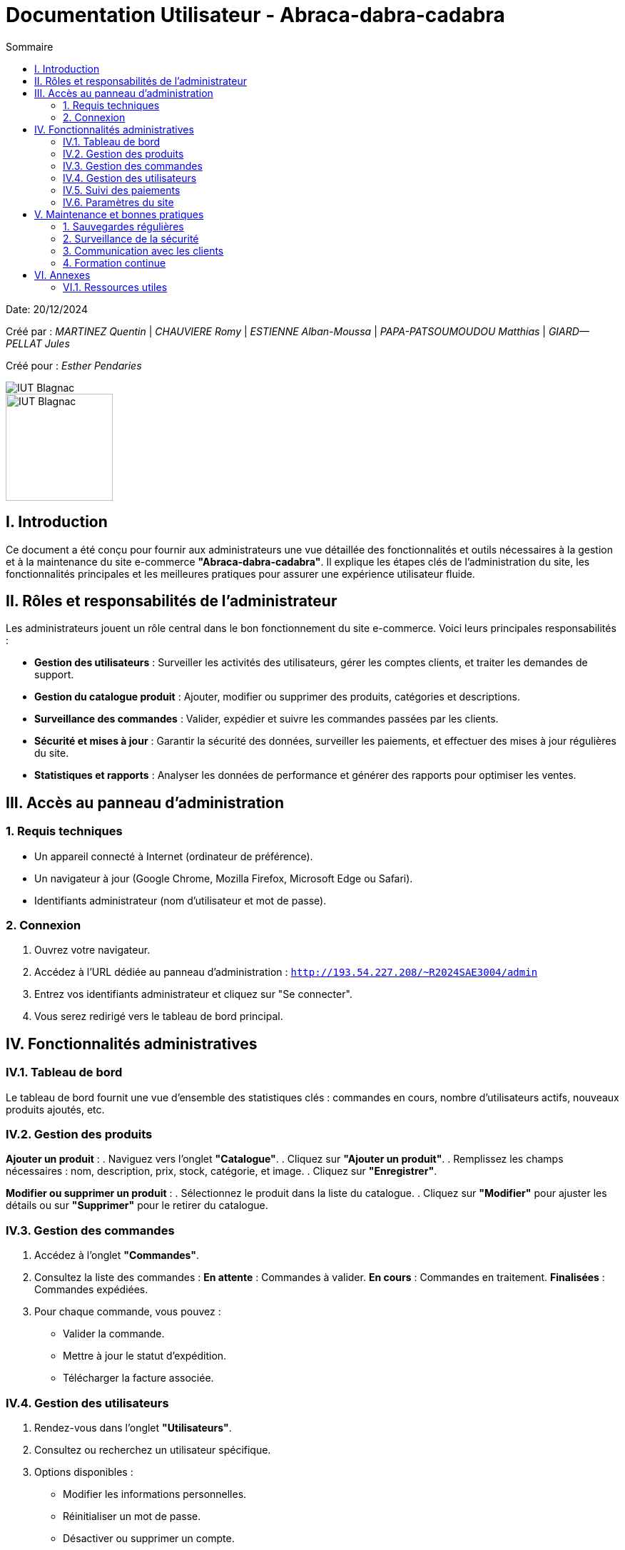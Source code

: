 = Documentation Utilisateur - Abraca-dabra-cadabra  
:toc:  
:toc-title: Sommaire  

:Entreprise: Abraca-dabra-cadabra  
:Equipe:  

Date: 20/12/2024  

Créé par : _MARTINEZ Quentin_ | _CHAUVIERE Romy_ | _ESTIENNE Alban-Moussa_ | _PAPA-PATSOUMOUDOU Matthias_ | _GIARD--PELLAT Jules_  

Créé pour : _Esther Pendaries_  

image::../../images/IUT.png[IUT Blagnac]  
image::../../images/LOGO IUT.png[IUT Blagnac, width=150, height=150]  

== I. Introduction  
[.text-justify]  
Ce document a été conçu pour fournir aux administrateurs une vue détaillée des fonctionnalités et outils nécessaires à la gestion et à la maintenance du site e-commerce *"Abraca-dabra-cadabra"*. Il explique les étapes clés de l'administration du site, les fonctionnalités principales et les meilleures pratiques pour assurer une expérience utilisateur fluide.  

== II. Rôles et responsabilités de l’administrateur  
[.text-justify]  

Les administrateurs jouent un rôle central dans le bon fonctionnement du site e-commerce. Voici leurs principales responsabilités :  

* **Gestion des utilisateurs** : Surveiller les activités des utilisateurs, gérer les comptes clients, et traiter les demandes de support.  
* **Gestion du catalogue produit** : Ajouter, modifier ou supprimer des produits, catégories et descriptions.  
* **Surveillance des commandes** : Valider, expédier et suivre les commandes passées par les clients.  
* **Sécurité et mises à jour** : Garantir la sécurité des données, surveiller les paiements, et effectuer des mises à jour régulières du site.  
* **Statistiques et rapports** : Analyser les données de performance et générer des rapports pour optimiser les ventes.  

== III. Accès au panneau d'administration  

=== 1. Requis techniques  
* Un appareil connecté à Internet (ordinateur de préférence).  
* Un navigateur à jour (Google Chrome, Mozilla Firefox, Microsoft Edge ou Safari).  
* Identifiants administrateur (nom d’utilisateur et mot de passe).  

=== 2. Connexion  
. Ouvrez votre navigateur.  
. Accédez à l’URL dédiée au panneau d’administration :  
`http://193.54.227.208/~R2024SAE3004/admin`  
. Entrez vos identifiants administrateur et cliquez sur "Se connecter".  
. Vous serez redirigé vers le tableau de bord principal.  

== IV. Fonctionnalités administratives  

=== IV.1. Tableau de bord  
Le tableau de bord fournit une vue d’ensemble des statistiques clés : commandes en cours, nombre d’utilisateurs actifs, nouveaux produits ajoutés, etc.  

=== IV.2. Gestion des produits  
*Ajouter un produit* :  
. Naviguez vers l’onglet *"Catalogue"*.  
. Cliquez sur *"Ajouter un produit"*.  
. Remplissez les champs nécessaires : nom, description, prix, stock, catégorie, et image.  
. Cliquez sur *"Enregistrer"*.  

*Modifier ou supprimer un produit* :  
. Sélectionnez le produit dans la liste du catalogue.  
. Cliquez sur *"Modifier"* pour ajuster les détails ou sur *"Supprimer"* pour le retirer du catalogue.  

=== IV.3. Gestion des commandes  
. Accédez à l’onglet *"Commandes"*.  
. Consultez la liste des commandes :  
**En attente** : Commandes à valider.  
**En cours** : Commandes en traitement.  
**Finalisées** : Commandes expédiées.  
. Pour chaque commande, vous pouvez :  
** Valider la commande.  
** Mettre à jour le statut d’expédition.  
** Télécharger la facture associée.  

=== IV.4. Gestion des utilisateurs  
. Rendez-vous dans l’onglet *"Utilisateurs"*.  
. Consultez ou recherchez un utilisateur spécifique.  
. Options disponibles :  
** Modifier les informations personnelles.  
** Réinitialiser un mot de passe.  
** Désactiver ou supprimer un compte.  

=== IV.5. Suivi des paiements  
. Accédez à l’onglet *"Paiements"*.  
. Vérifiez l’historique des transactions : montant, statut (réussi ou échoué), mode de paiement.  
. Signalez les anomalies en contactant le support technique.  

=== IV.6. Paramètres du site  
. Modifiez les options globales via l’onglet *"Paramètres"* :  
** Langue et devises.  
** Méthodes de livraison.  
** Configuration des e-mails automatiques.  
. Sauvegardez vos modifications pour qu’elles soient prises en compte immédiatement.  

== V. Maintenance et bonnes pratiques  

=== 1. Sauvegardes régulières  
Planifiez des sauvegardes hebdomadaires des données du site via l’onglet *"Sauvegardes"*.  

=== 2. Surveillance de la sécurité  
* Mettez à jour les modules et extensions régulièrement.  
* Activez l’authentification à deux facteurs pour les administrateurs.  
* Supprimez les comptes inutilisés.  

=== 3. Communication avec les clients  
Utilisez l’onglet *"Messages"* pour répondre aux requêtes clients et signalements.  

=== 4. Formation continue  
Organisez des sessions régulières pour maintenir les administrateurs à jour sur les nouvelles fonctionnalités et bonnes pratiques.  

== VI. Annexes  

=== VI.1. Ressources utiles  
* **Support technique** : `support@abraca-dabra-cadabra.fr`  
* **Documentation technique** : Disponible dans l’onglet *"Aide"* du panneau d’administration.  
